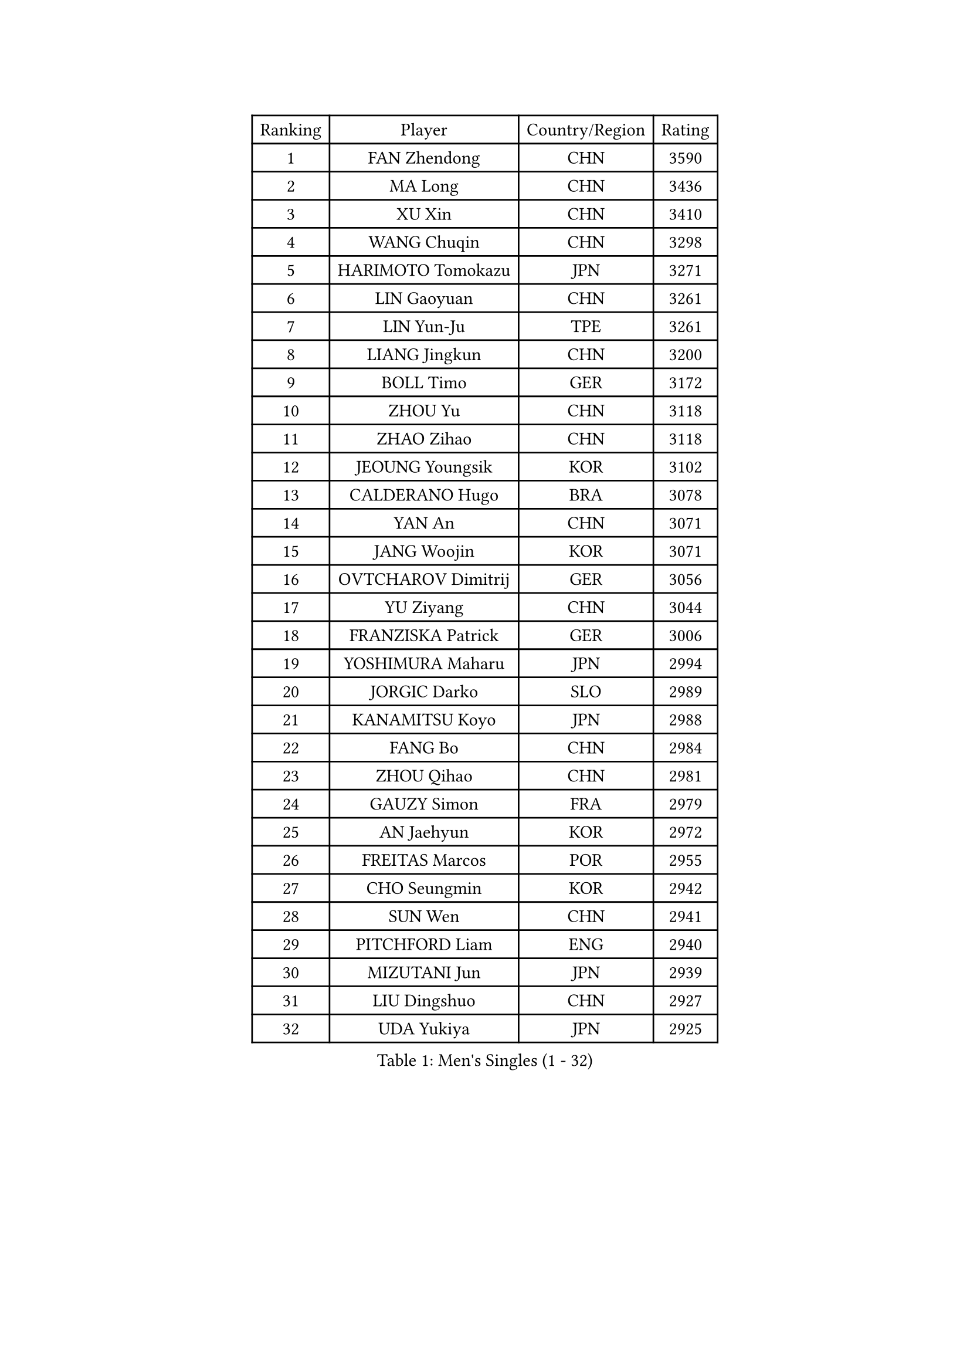 
#set text(font: ("Courier New", "NSimSun"))
#figure(
  caption: "Men's Singles (1 - 32)",
    table(
      columns: 4,
      [Ranking], [Player], [Country/Region], [Rating],
      [1], [FAN Zhendong], [CHN], [3590],
      [2], [MA Long], [CHN], [3436],
      [3], [XU Xin], [CHN], [3410],
      [4], [WANG Chuqin], [CHN], [3298],
      [5], [HARIMOTO Tomokazu], [JPN], [3271],
      [6], [LIN Gaoyuan], [CHN], [3261],
      [7], [LIN Yun-Ju], [TPE], [3261],
      [8], [LIANG Jingkun], [CHN], [3200],
      [9], [BOLL Timo], [GER], [3172],
      [10], [ZHOU Yu], [CHN], [3118],
      [11], [ZHAO Zihao], [CHN], [3118],
      [12], [JEOUNG Youngsik], [KOR], [3102],
      [13], [CALDERANO Hugo], [BRA], [3078],
      [14], [YAN An], [CHN], [3071],
      [15], [JANG Woojin], [KOR], [3071],
      [16], [OVTCHAROV Dimitrij], [GER], [3056],
      [17], [YU Ziyang], [CHN], [3044],
      [18], [FRANZISKA Patrick], [GER], [3006],
      [19], [YOSHIMURA Maharu], [JPN], [2994],
      [20], [JORGIC Darko], [SLO], [2989],
      [21], [KANAMITSU Koyo], [JPN], [2988],
      [22], [FANG Bo], [CHN], [2984],
      [23], [ZHOU Qihao], [CHN], [2981],
      [24], [GAUZY Simon], [FRA], [2979],
      [25], [AN Jaehyun], [KOR], [2972],
      [26], [FREITAS Marcos], [POR], [2955],
      [27], [CHO Seungmin], [KOR], [2942],
      [28], [SUN Wen], [CHN], [2941],
      [29], [PITCHFORD Liam], [ENG], [2940],
      [30], [MIZUTANI Jun], [JPN], [2939],
      [31], [LIU Dingshuo], [CHN], [2927],
      [32], [UDA Yukiya], [JPN], [2925],
    )
  )#pagebreak()

#set text(font: ("Courier New", "NSimSun"))
#figure(
  caption: "Men's Singles (33 - 64)",
    table(
      columns: 4,
      [Ranking], [Player], [Country/Region], [Rating],
      [33], [NIWA Koki], [JPN], [2910],
      [34], [LEBESSON Emmanuel], [FRA], [2906],
      [35], [XIANG Peng], [CHN], [2904],
      [36], [#text(gray, "ZHENG Peifeng")], [CHN], [2901],
      [37], [XU Chenhao], [CHN], [2901],
      [38], [CHEN Chien-An], [TPE], [2893],
      [39], [JIN Takuya], [JPN], [2891],
      [40], [FILUS Ruwen], [GER], [2884],
      [41], [FALCK Mattias], [SWE], [2878],
      [42], [HIRANO Yuki], [JPN], [2873],
      [43], [MORIZONO Masataka], [JPN], [2870],
      [44], [#text(gray, "MA Te")], [CHN], [2868],
      [45], [KARLSSON Kristian], [SWE], [2868],
      [46], [CHUANG Chih-Yuan], [TPE], [2867],
      [47], [#text(gray, "OSHIMA Yuya")], [JPN], [2865],
      [48], [PUCAR Tomislav], [CRO], [2864],
      [49], [#text(gray, "ZHU Linfeng")], [CHN], [2863],
      [50], [LEE Sang Su], [KOR], [2860],
      [51], [PERSSON Jon], [SWE], [2860],
      [52], [XU Haidong], [CHN], [2857],
      [53], [SAMSONOV Vladimir], [BLR], [2854],
      [54], [OIKAWA Mizuki], [JPN], [2854],
      [55], [GROTH Jonathan], [DEN], [2848],
      [56], [XUE Fei], [CHN], [2847],
      [57], [WALTHER Ricardo], [GER], [2846],
      [58], [SHIBAEV Alexander], [RUS], [2841],
      [59], [GNANASEKARAN Sathiyan], [IND], [2839],
      [60], [XU Yingbin], [CHN], [2838],
      [61], [ARUNA Quadri], [NGR], [2836],
      [62], [WONG Chun Ting], [HKG], [2834],
      [63], [JHA Kanak], [USA], [2825],
      [64], [APOLONIA Tiago], [POR], [2823],
    )
  )#pagebreak()

#set text(font: ("Courier New", "NSimSun"))
#figure(
  caption: "Men's Singles (65 - 96)",
    table(
      columns: 4,
      [Ranking], [Player], [Country/Region], [Rating],
      [65], [LIM Jonghoon], [KOR], [2822],
      [66], [YOSHIMURA Kazuhiro], [JPN], [2820],
      [67], [DUDA Benedikt], [GER], [2819],
      [68], [ZHOU Kai], [CHN], [2819],
      [69], [UEDA Jin], [JPN], [2806],
      [70], [PARK Ganghyeon], [KOR], [2803],
      [71], [AKKUZU Can], [FRA], [2793],
      [72], [GIONIS Panagiotis], [GRE], [2791],
      [73], [WANG Eugene], [CAN], [2791],
      [74], [ZHAI Yujia], [DEN], [2788],
      [75], [KALLBERG Anton], [SWE], [2784],
      [76], [GARDOS Robert], [AUT], [2783],
      [77], [QIU Dang], [GER], [2777],
      [78], [GACINA Andrej], [CRO], [2774],
      [79], [#text(gray, "MATSUDAIRA Kenta")], [JPN], [2772],
      [80], [WEI Shihao], [CHN], [2769],
      [81], [CHO Daeseong], [KOR], [2768],
      [82], [#text(gray, "GERELL Par")], [SWE], [2767],
      [83], [MURAMATSU Yuto], [JPN], [2761],
      [84], [DYJAS Jakub], [POL], [2760],
      [85], [YOSHIDA Masaki], [JPN], [2757],
      [86], [MOREGARD Truls], [SWE], [2757],
      [87], [#text(gray, "TAKAKIWA Taku")], [JPN], [2757],
      [88], [HWANG Minha], [KOR], [2756],
      [89], [TANAKA Yuta], [JPN], [2756],
      [90], [DRINKHALL Paul], [ENG], [2753],
      [91], [STEGER Bastian], [GER], [2748],
      [92], [KOU Lei], [UKR], [2746],
      [93], [#text(gray, "WANG Zengyi")], [POL], [2743],
      [94], [DESAI Harmeet], [IND], [2743],
      [95], [TOGAMI Shunsuke], [JPN], [2743],
      [96], [TOKIC Bojan], [SLO], [2733],
    )
  )#pagebreak()

#set text(font: ("Courier New", "NSimSun"))
#figure(
  caption: "Men's Singles (97 - 128)",
    table(
      columns: 4,
      [Ranking], [Player], [Country/Region], [Rating],
      [97], [WANG Yang], [SVK], [2728],
      [98], [#text(gray, "LUNDQVIST Jens")], [SWE], [2726],
      [99], [#text(gray, "NORDBERG Hampus")], [SWE], [2725],
      [100], [SKACHKOV Kirill], [RUS], [2724],
      [101], [ACHANTA Sharath Kamal], [IND], [2722],
      [102], [MAJOROS Bence], [HUN], [2719],
      [103], [FLORE Tristan], [FRA], [2719],
      [104], [PISTEJ Lubomir], [SVK], [2714],
      [105], [TSUBOI Gustavo], [BRA], [2711],
      [106], [#text(gray, "KIM Minseok")], [KOR], [2708],
      [107], [AN Ji Song], [PRK], [2704],
      [108], [CARVALHO Diogo], [POR], [2701],
      [109], [LIAO Cheng-Ting], [TPE], [2700],
      [110], [NUYTINCK Cedric], [BEL], [2698],
      [111], [ANTHONY Amalraj], [IND], [2693],
      [112], [LIU Yebo], [CHN], [2691],
      [113], [MONTEIRO Joao], [POR], [2691],
      [114], [ROBLES Alvaro], [ESP], [2690],
      [115], [WU Jiaji], [DOM], [2687],
      [116], [NIU Guankai], [CHN], [2687],
      [117], [SIRUCEK Pavel], [CZE], [2686],
      [118], [KIZUKURI Yuto], [JPN], [2686],
      [119], [BADOWSKI Marek], [POL], [2686],
      [120], [CASSIN Alexandre], [FRA], [2683],
      [121], [ANGLES Enzo], [FRA], [2682],
      [122], [ORT Kilian], [GER], [2680],
      [123], [FEGERL Stefan], [AUT], [2675],
      [124], [MENGEL Steffen], [GER], [2672],
      [125], [MATSUDAIRA Kenji], [JPN], [2670],
      [126], [ALAMIYAN Noshad], [IRI], [2669],
      [127], [KARAKASEVIC Aleksandar], [SRB], [2668],
      [128], [BRODD Viktor], [SWE], [2664],
    )
  )